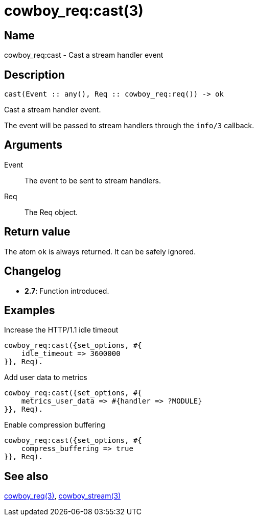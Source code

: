 = cowboy_req:cast(3)

== Name

cowboy_req:cast - Cast a stream handler event

== Description

[source,erlang]
----
cast(Event :: any(), Req :: cowboy_req:req()) -> ok
----

Cast a stream handler event.

The event will be passed to stream handlers through the
`info/3` callback.

== Arguments

Event::

The event to be sent to stream handlers.

Req::

The Req object.

== Return value

The atom `ok` is always returned. It can be safely ignored.

== Changelog

* *2.7*: Function introduced.

== Examples

.Increase the HTTP/1.1 idle timeout
[source,erlang]
----
cowboy_req:cast({set_options, #{
    idle_timeout => 3600000
}}, Req).
----

.Add user data to metrics
----
cowboy_req:cast({set_options, #{
    metrics_user_data => #{handler => ?MODULE}
}}, Req).
----

.Enable compression buffering
----
cowboy_req:cast({set_options, #{
    compress_buffering => true
}}, Req).
----

== See also

link:man:cowboy_req(3)[cowboy_req(3)],
link:man:cowboy_stream(3)[cowboy_stream(3)]
